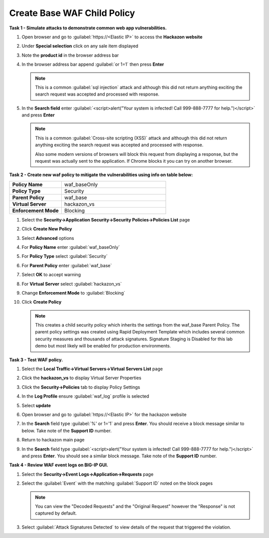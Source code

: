 Create Base WAF Child Policy
----------------------------
**Task 1 - Simulate attacks to demonstrate common web app vulnerabilities.**

#. Open browser and go to :guilabel:`https://<Elastic IP>` to access the **Hackazon website**
#. Under **Special selection** click on any sale item displayed
#. Note the **product id** in the browser address bar

   .. image:: ./images/image392.png
     :height: 400px

#. In the browser address bar append :guilabel:`or 1=1` then press **Enter**

   .. image:: ./images/image393.png
     :height: 50px

   .. NOTE::

      This is a common :guilabel:`sql injection` attack and although this did not return
      anything exciting the search request was accepted and processed with response.

#. In the **Search field** enter :guilabel:`<script>alert("Your system is infected! Call 999-888-7777 for help.")</script>` and press **Enter**

   .. NOTE::

      This is a common :guilabel:`Cross-site scripting (XSS)` attack and although this did not return
      anything exciting the search request was accepted and processed with response.

      Also some modern versions of browsers will block this request from displaying a response, but the request was actually sent to the application.  If Chrome blocks it you can try on another browser.

**Task 2 - Create new waf policy to mitigate the vulnerabilities using info on table below:**

.. list-table::
    :widths: 20 40
    :header-rows: 0
    :stub-columns: 0

    * - **Policy Name**
      - waf_baseOnly
    * - **Policy Type**
      - Security
    * - **Parent Policy**
      - waf_base
    * - **Virtual Server**
      - hackazon_vs
    * - **Enforcement Mode**
      - Blocking

#. Select the **Security->Application Security->Security Policies->Policies List** page
#. Click **Create New Policy**
#. Select **Advanced** options
#. For **Policy Name** enter :guilabel:`waf_baseOnly`
#. For **Policy Type** select :guilabel:`Security`
#. For **Parent Policy** enter :guilabel:`waf_base`
#. Select **OK** to accept warning
#. For **Virtual Server** select :guilabel:`hackazon_vs`
#. Change **Enforcement Mode** to :guilabel:`Blocking`

   .. image:: ./images/image311.png
     :height: 400px

#. Click **Create Policy**

   .. image:: ./images/image312.png
     :height: 400px

   .. NOTE::

      This creates a child security policy which inherits the settings from the
      waf_base Parent Policy.  The parent policy settings was created using Rapid
      Deployment Template which includes several common security measures and
      thousands of attack signatures. Signature Staging is Disabled for this lab
      demo but most likely will be enabled for production environments.

**Task 3 - Test WAF policy.**

#. Select the **Local Traffic->Virtual Servers->Virtual Servers List** page
#. Click the **hackazon_vs** to display Virtual Server Properties
#. Click the **Security->Policies** tab to display Policy Settings
#. In the **Log Profile** ensure :guilabel:`waf_log` profile is selected
#. Select **update**

   .. image:: ./images/image313.png
     :height: 300px

#. Open browser and go to :guilabel:`https://<Elastic IP>` for the hackazon website
#. In the **Search** field type :guilabel:`%' or 1='1` and press **Enter**.  You should receive a block message similar to below. Take note of the **Support ID** number.

   .. image:: ./images/image314.png
     :height: 70px

#. Return to hackazon main page
#. In the **Search** field type :guilabel:`<script>alert("Your system is infected! Call 999-888-7777 for help.")</script>` and press **Enter**.  You should see a similar block message. Take note of the **Support ID** number.

**Task 4 - Review WAF event logs on BIG-IP GUI.**

#. Select the **Security->Event Logs->Application->Requests** page
#. Select the :guilabel:`Event` with the matching :guilabel:`Support ID` noted on the block pages

   .. image:: ./images/image315.png
     :height: 300px


   .. NOTE::

      You can view the "Decoded Requests" and the "Original Request" however the "Response" is not captured by default.

#. Select :guilabel:`Attack Signatures Detected` to view details of the request that triggered the violation.

   .. image:: ./images/image316.png
     :height: 200px
